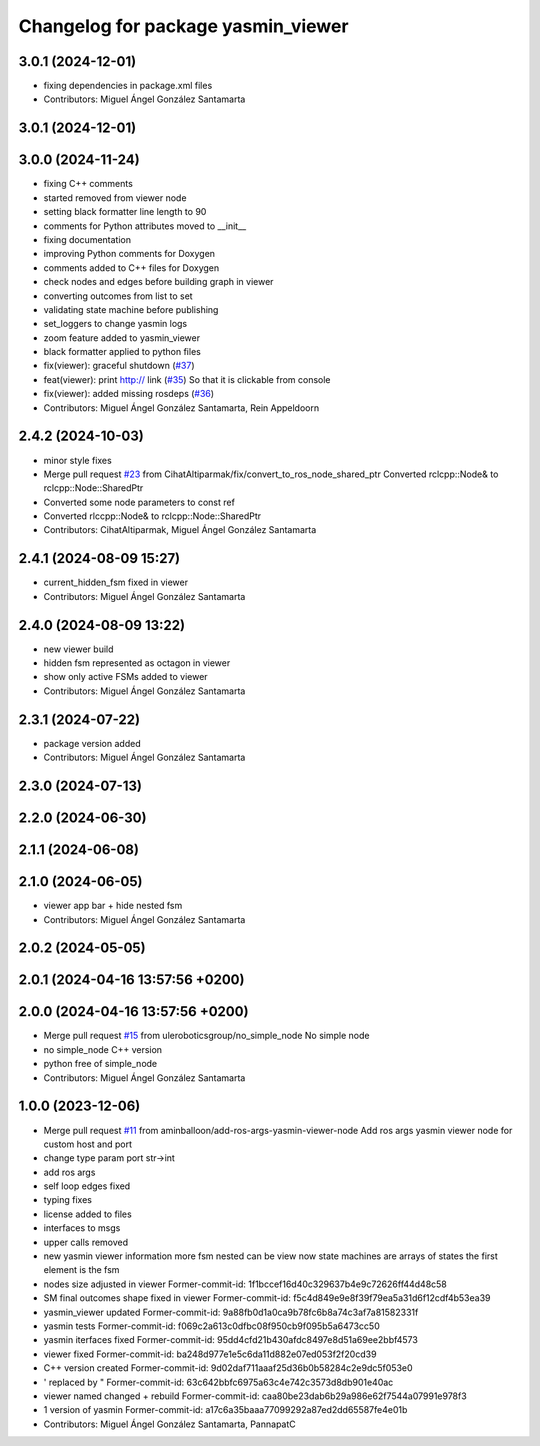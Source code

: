 ^^^^^^^^^^^^^^^^^^^^^^^^^^^^^^^^^^^
Changelog for package yasmin_viewer
^^^^^^^^^^^^^^^^^^^^^^^^^^^^^^^^^^^

3.0.1 (2024-12-01)
-----------
* fixing dependencies in package.xml files
* Contributors: Miguel Ángel González Santamarta

3.0.1 (2024-12-01)
------------------

3.0.0 (2024-11-24)
------------------
* fixing C++ comments
* started removed from viewer node
* setting black formatter line length to 90
* comments for Python attributes moved to __init\_\_
* fixing documentation
* improving Python comments for Doxygen
* comments added to C++ files for Doxygen
* check nodes and edges before building graph in viewer
* converting outcomes from list to set
* validating state machine before publishing
* set_loggers to change yasmin logs
* zoom feature added to yasmin_viewer
* black formatter applied to python files
* fix(viewer): graceful shutdown (`#37 <https://github.com/uleroboticsgroup/yasmin/issues/37>`_)
* feat(viewer): print http:// link (`#35 <https://github.com/uleroboticsgroup/yasmin/issues/35>`_)
  So that it is clickable from console
* fix(viewer): added missing rosdeps (`#36 <https://github.com/uleroboticsgroup/yasmin/issues/36>`_)
* Contributors: Miguel Ángel González Santamarta, Rein Appeldoorn

2.4.2 (2024-10-03)
------------------
* minor style fixes
* Merge pull request `#23 <https://github.com/uleroboticsgroup/yasmin/issues/23>`_ from CihatAltiparmak/fix/convert_to_ros_node_shared_ptr
  Converted rclcpp::Node& to rclcpp::Node::SharedPtr
* Converted some node parameters to const ref
* Converted rlccpp::Node& to rclcpp::Node::SharedPtr
* Contributors: CihatAltiparmak, Miguel Ángel González Santamarta

2.4.1 (2024-08-09 15:27)
------------------------
* current_hidden_fsm fixed in viewer
* Contributors: Miguel Ángel González Santamarta

2.4.0 (2024-08-09 13:22)
------------------------
* new viewer build
* hidden fsm represented as octagon in viewer
* show only active FSMs added to viewer
* Contributors: Miguel Ángel González Santamarta

2.3.1 (2024-07-22)
------------------
* package version added
* Contributors: Miguel Ángel González Santamarta

2.3.0 (2024-07-13)
------------------

2.2.0 (2024-06-30)
------------------

2.1.1 (2024-06-08)
------------------

2.1.0 (2024-06-05)
------------------
* viewer app bar + hide nested fsm
* Contributors: Miguel Ángel González Santamarta

2.0.2 (2024-05-05)
------------------

2.0.1 (2024-04-16 13:57:56 +0200)
---------------------------------

2.0.0 (2024-04-16 13:57:56 +0200)
---------------------------------
* Merge pull request `#15 <https://github.com/uleroboticsgroup/yasmin/issues/15>`_ from uleroboticsgroup/no_simple_node
  No simple node
* no simple_node C++ version
* python free of simple_node
* Contributors: Miguel Ángel González Santamarta

1.0.0 (2023-12-06)
------------------
* Merge pull request `#11 <https://github.com/uleroboticsgroup/yasmin/issues/11>`_ from aminballoon/add-ros-args-yasmin-viewer-node
  Add ros args yasmin viewer node for custom host and port
* change type param port str->int
* add ros args
* self loop edges fixed
* typing fixes
* license added to files
* interfaces to msgs
* upper calls removed
* new yasmin viewer information
  more fsm nested can be view
  now state machines are arrays of states
  the first element is the fsm
* nodes size adjusted in viewer
  Former-commit-id: 1f1bccef16d40c329637b4e9c72626ff44d48c58
* SM final outcomes shape fixed in viewer
  Former-commit-id: f5c4d849e9e8f39f79ea5a31d6f12cdf4b53ea39
* yasmin_viewer updated
  Former-commit-id: 9a88fb0d1a0ca9b78fc6b8a74c3af7a81582331f
* yasmin tests
  Former-commit-id: f069c2a613c0dfbc08f950cb9f095b5a6473cc50
* yasmin iterfaces fixed
  Former-commit-id: 95dd4cfd21b430afdc8497e8d51a69ee2bbf4573
* viewer fixed
  Former-commit-id: ba248d977e1e5c6da11d882e07ed053f2f20cd39
* C++ version created
  Former-commit-id: 9d02daf711aaaf25d36b0b58284c2e9dc5f053e0
* ' replaced by "
  Former-commit-id: 63c642bbfc6975a63c4e742c3573d8db901e40ac
* viewer named changed + rebuild
  Former-commit-id: caa80be23dab6b29a986e62f7544a07991e978f3
* 1 version of yasmin
  Former-commit-id: a17c6a35baaa77099292a87ed2dd65587fe4e01b
* Contributors: Miguel Ángel González Santamarta, PannapatC
